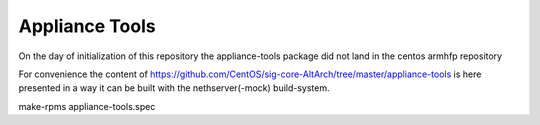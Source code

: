 Appliance Tools
===============

On the day of initialization of this repository the appliance-tools package did not land in the centos armhfp repository

For convenience the content of https://github.com/CentOS/sig-core-AltArch/tree/master/appliance-tools 
is here presented in a way it can be built with the nethserver(-mock) build-system.

::

make-rpms appliance-tools.spec
